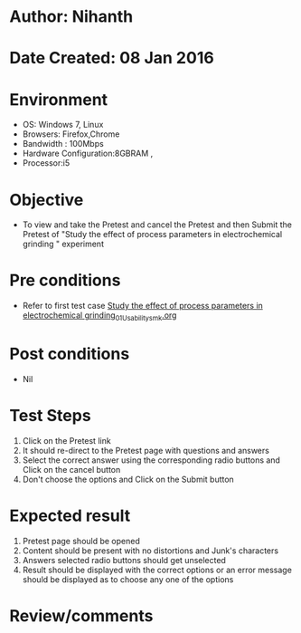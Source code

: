 * Author: Nihanth
* Date Created: 08 Jan 2016
* Environment
  - OS: Windows 7, Linux
  - Browsers: Firefox,Chrome
  - Bandwidth : 100Mbps
  - Hardware Configuration:8GBRAM , 
  - Processor:i5

* Objective
  - To view and take the Pretest and cancel the Pretest and then Submit the Pretest of "Study the effect of process parameters in electrochemical grinding " experiment

* Pre conditions
  - Refer to first test case [[https://github.com/Virtual-Labs/micro-machining-laboratory-coep/blob/master/test-cases/integration_test-cases/Study the effect of process parameters in electrochemical grinding/Study the effect of process parameters in electrochemical grinding_01_Usability_smk.org][Study the effect of process parameters in electrochemical grinding_01_Usability_smk.org]]

* Post conditions
  - Nil
* Test Steps
  1. Click on the Pretest link 
  2. It should re-direct to the Pretest page with questions and answers
  3. Select the correct answer using the corresponding radio buttons and Click on the cancel button
  4. Don't choose the options and Click on the Submit button

* Expected result
  1. Pretest page should be opened
  2. Content should be present with no distortions and Junk's characters
  3. Answers selected radio buttons should get unselected 
  4. Result should be displayed with the correct options or an error message should be displayed as to choose any one of the options

* Review/comments


